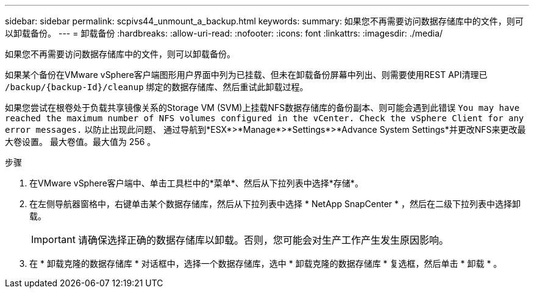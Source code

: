 ---
sidebar: sidebar 
permalink: scpivs44_unmount_a_backup.html 
keywords:  
summary: 如果您不再需要访问数据存储库中的文件，则可以卸载备份。 
---
= 卸载备份
:hardbreaks:
:allow-uri-read: 
:nofooter: 
:icons: font
:linkattrs: 
:imagesdir: ./media/


[role="lead"]
如果您不再需要访问数据存储库中的文件，则可以卸载备份。

如果某个备份在VMware vSphere客户端图形用户界面中列为已挂载、但未在卸载备份屏幕中列出、则需要使用REST API清理已 `/backup/{backup-Id}/cleanup` 绑定的数据存储库、然后重试此卸载过程。

如果您尝试在根卷处于负载共享镜像关系的Storage VM (SVM)上挂载NFS数据存储库的备份副本、则可能会遇到此错误 `You may have reached the maximum number of NFS volumes configured in the vCenter. Check the vSphere Client for any error messages.` 以防止出现此问题、 通过导航到*ESX*>*Manage*>*Settings*>*Advance System Settings*并更改NFS来更改最大卷设置。 最大卷值。最大值为 256 。

.步骤
. 在VMware vSphere客户端中、单击工具栏中的*菜单*、然后从下拉列表中选择*存储*。
. 在左侧导航器窗格中，右键单击某个数据存储库，然后从下拉列表中选择 * NetApp SnapCenter * ，然后在二级下拉列表中选择卸载。
+

IMPORTANT: 请确保选择正确的数据存储库以卸载。否则，您可能会对生产工作产生发生原因影响。

. 在 * 卸载克隆的数据存储库 * 对话框中，选择一个数据存储库，选中 * 卸载克隆的数据存储库 * 复选框，然后单击 * 卸载 * 。

